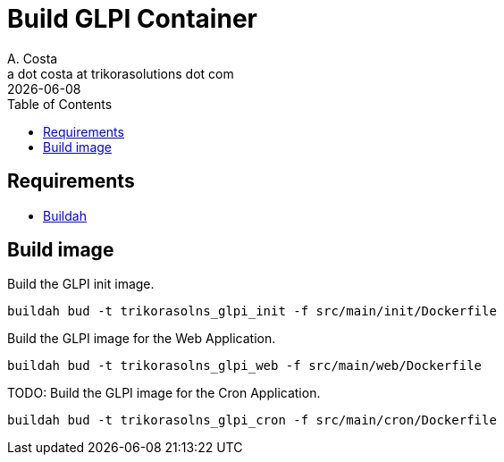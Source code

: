 = Build GLPI Container
A. Costa <a dot costa at trikorasolutions dot com>
:description: This document described the steps to build this GLPI image.
:icons: font
:revdate: {docdate}
:toc:       left
:toc-title: Table of Contents
ifdef::env-github[]
:tip-caption: :bulb:
:note-caption: :information_source:
:important-caption: :heavy_exclamation_mark:
:caution-caption: :fire:
:warning-caption: :warning:
endif::[]

== Requirements

* link:https://buildah.io/[Buildah]

== Build image

Build the GLPI init image.

[source,bash]
----
buildah bud -t trikorasolns_glpi_init -f src/main/init/Dockerfile
----

Build the GLPI image for the Web Application.

[source,bash]
----
buildah bud -t trikorasolns_glpi_web -f src/main/web/Dockerfile
----

TODO: Build the GLPI image for the Cron Application.

[source,bash]
----
buildah bud -t trikorasolns_glpi_cron -f src/main/cron/Dockerfile
----
